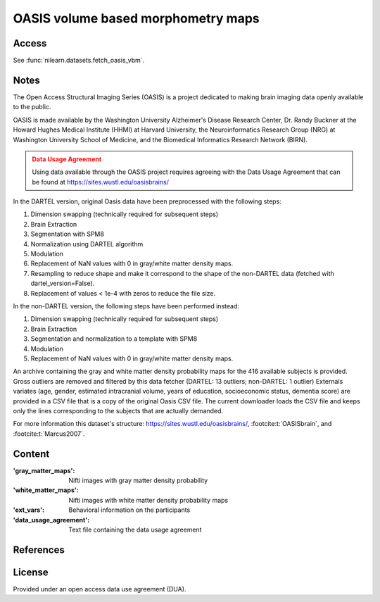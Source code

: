 .. _oasis_maps:

OASIS volume based morphometry maps
===================================

Access
------
See :func:`nilearn.datasets.fetch_oasis_vbm`.

Notes
-----
The Open Access Structural Imaging Series (OASIS) is a project
dedicated to making brain imaging data openly available to the public.

OASIS is made available by the Washington University Alzheimer's Disease
Research Center, Dr. Randy Buckner at the Howard Hughes Medical
Institute (HHMI) at Harvard University, the Neuroinformatics Research
Group (NRG) at Washington University School of Medicine, and the Biomedical
Informatics Research Network (BIRN).

.. admonition:: Data Usage Agreement
   :class: attention

   Using data available through the OASIS project requires agreeing with
   the Data Usage Agreement that can be found at
   https://sites.wustl.edu/oasisbrains/

In the DARTEL version, original Oasis data have been preprocessed
with the following steps:

1. Dimension swapping (technically required for subsequent steps)
2. Brain Extraction
3. Segmentation with SPM8
4. Normalization using DARTEL algorithm
5. Modulation
6. Replacement of NaN values with 0 in gray/white matter density maps.
7. Resampling to reduce shape and make it correspond to the shape of
   the non-DARTEL data (fetched with dartel_version=False).
8. Replacement of values < 1e-4 with zeros to reduce the file size.

In the non-DARTEL version, the following steps have been performed instead:

1. Dimension swapping (technically required for subsequent steps)
2. Brain Extraction
3. Segmentation and normalization to a template with SPM8
4. Modulation
5. Replacement of NaN values with 0 in gray/white matter density maps.

An archive containing the gray and white matter density probability maps
for the 416 available subjects is provided. Gross outliers are removed and
filtered by this data fetcher (DARTEL: 13 outliers; non-DARTEL: 1 outlier)
Externals variates (age, gender, estimated intracranial volume,
years of education, socioeconomic status, dementia score) are provided
in a CSV file that is a copy of the original Oasis CSV file. The current
downloader loads the CSV file and keeps only the lines corresponding to
the subjects that are actually demanded.

For more information this dataset's structure:
https://sites.wustl.edu/oasisbrains/,
:footcite:t:`OASISbrain`,
and :footcite:t:`Marcus2007`.

Content
-------
:'gray_matter_maps': Nifti images with gray matter density probability
:'white_matter_maps': Nifti images with white matter density probability maps
:'ext_vars': Behavioral information on the participants
:'data_usage_agreement': Text file containing the data usage agreement

References
----------
.. footbibliography::

License
-------
Provided under an open access data use agreement (DUA).
